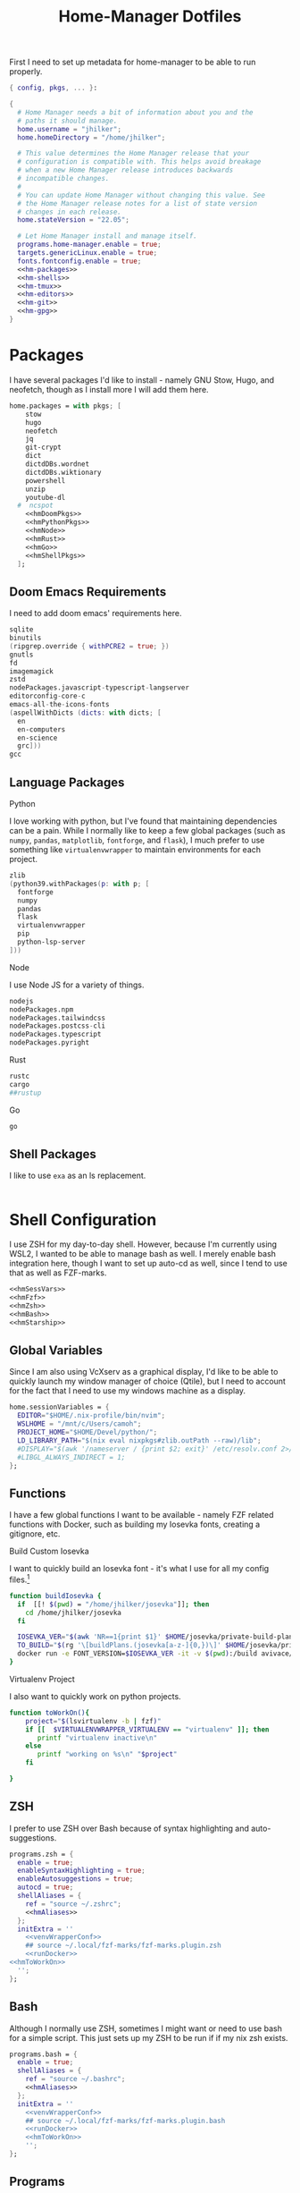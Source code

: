 #+title: Home-Manager Dotfiles
#+property: header-args :noweb yes :mkdirp yes
#+property: header-args:nix :tangle no
#+property: header-args:conf-yaml :tangle ~/.fzf-marks
#+startup: fold


First I need to set up metadata for home-manager to be able to run properly.
#+name: hm-core
#+begin_src nix :tangle home.nix
{ config, pkgs, ... }:

{
  # Home Manager needs a bit of information about you and the
  # paths it should manage.
  home.username = "jhilker";
  home.homeDirectory = "/home/jhilker";

  # This value determines the Home Manager release that your
  # configuration is compatible with. This helps avoid breakage
  # when a new Home Manager release introduces backwards
  # incompatible changes.
  #
  # You can update Home Manager without changing this value. See
  # the Home Manager release notes for a list of state version
  # changes in each release.
  home.stateVersion = "22.05";

  # Let Home Manager install and manage itself.
  programs.home-manager.enable = true;
  targets.genericLinux.enable = true;
  fonts.fontconfig.enable = true;
  <<hm-packages>>
  <<hm-shells>>
  <<hm-tmux>>
  <<hm-editors>>
  <<hm-git>>
  <<hm-gpg>>
}
#+end_src

* Packages
I have several packages I'd like to install - namely GNU Stow, Hugo, and neofetch, though as I install more I will add them here.
#+name: hm-packages
#+begin_src nix
home.packages = with pkgs; [
    stow
    hugo
    neofetch
    jq
    git-crypt
    dict
    dictdDBs.wordnet
    dictdDBs.wiktionary
    powershell
    unzip
    youtube-dl
  #  ncspot
    <<hmDoomPkgs>>
    <<hmPythonPkgs>>
    <<hmNode>>
    <<hmRust>>
    <<hmGo>>
    <<hmShellPkgs>>
  ];
#+end_src

** Doom Emacs Requirements
I need to add doom emacs' requirements here.
#+name: hmDoomPkgs
#+begin_src nix
sqlite
binutils
(ripgrep.override { withPCRE2 = true; })
gnutls
fd
imagemagick
zstd
nodePackages.javascript-typescript-langserver
editorconfig-core-c
emacs-all-the-icons-fonts
(aspellWithDicts (dicts: with dicts; [
  en
  en-computers
  en-science
  grc]))
gcc
#+end_src

** Language Packages
**** Python
I love working with python, but I've found that maintaining dependencies can be a pain. While I normally like to keep a few global packages (such as =numpy=, =pandas=, =matplotlib=, =fontforge=, and =flask=), I much prefer to use something like =virtualenvwrapper= to maintain environments for each project.
#+name: hmPythonPkgs
#+begin_src nix
zlib
(python39.withPackages(p: with p; [
  fontforge
  numpy
  pandas
  flask
  virtualenvwrapper
  pip
  python-lsp-server
]))
#+end_src

**** Node
I use Node JS for a variety of things.
#+name: hmNode
#+begin_src nix
nodejs
nodePackages.npm
nodePackages.tailwindcss
nodePackages.postcss-cli
nodePackages.typescript
nodePackages.pyright
#+end_src

**** Rust
#+name: hmRust
#+begin_src nix
rustc
cargo
##rustup
#+end_src

**** Go
#+name: hmGo
#+begin_src nix
go
#+end_src

** Shell Packages
I like to use =exa= as an ls replacement.
#+name: hmShellPkgs
#+begin_src nix

#+end_src

* Shell Configuration
I use ZSH for my day-to-day shell. However, because I'm currently using WSL2, I wanted to be able to manage bash as well. I merely enable bash integration here, though I want to set up auto-cd as well, since I tend to use that as well as FZF-marks.
#+name: hm-shells
#+begin_src nix
<<hmSessVars>>
<<hmFzf>>
<<hmZsh>>
<<hmBash>>
<<hmStarship>>
#+end_src

** Global Variables
Since I am also using VcXserv as a graphical display, I'd like to be able to quickly launch my window manager of choice (Qtile), but I need to account for the fact that I need to use my windows machine as a display.
#+name: hmSessVars
#+begin_src nix
home.sessionVariables = {
  EDITOR="$HOME/.nix-profile/bin/nvim";
  WSLHOME = "/mnt/c/Users/camoh";
  PROJECT_HOME="$HOME/Devel/python/";
  LD_LIBRARY_PATH="$(nix eval nixpkgs#zlib.outPath --raw)/lib";
  #DISPLAY="$(awk '/nameserver / {print $2; exit}' /etc/resolv.conf 2>/dev/null):0";
  #LIBGL_ALWAYS_INDIRECT = 1;
};
#+end_src

** Functions
I have a few global functions I want to be available - namely FZF related functions with Docker, such as building my Iosevka fonts, creating a gitignore, etc.
**** Build Custom Iosevka
I want to quickly build an Iosevka font - it's what I use for all my config files.[fn:1]
#+name: hm-build-iosevka
#+begin_src sh
function buildIosevka {
  if  [[! $(pwd) = "/home/jhilker/josevka"]]; then
    cd /home/jhilker/josevka
  fi

  IOSEVKA_VER="$(awk 'NR==1{print $1}' $HOME/josevka/private-build-plans.toml)"
  TO_BUILD="$(rg '\[buildPlans.(josevka[a-z-]{0,})\]' $HOME/josevka/private-build-plans.toml | sed 's/]//g' | cut -d'.' -f2 | fzf)"
  docker run -e FONT_VERSION=$IOSEVKA_VER -it -v $(pwd):/build avivace/iosevka-build ttf::$TO_BUILD
}
#+end_src

**** Virtualenv Project
I also want to quickly work on python projects.
#+name: hmToWorkOn
#+begin_src sh
function toWorkOn(){
    project="$(lsvirtualenv -b | fzf)"
    if [[  $VIRTUALENVWRAPPER_VIRTUALENV == "virtualenv" ]]; then
       printf "virtualenv inactive\n"
    else
       printf "working on %s\n" "$project"
    fi

}
#+end_src

** ZSH
I prefer to use ZSH over Bash because of syntax highlighting and auto-suggestions.
#+name: hmZsh
#+begin_src nix
programs.zsh = {
  enable = true;
  enableSyntaxHighlighting = true;
  enableAutosuggestions = true;
  autocd = true;
  shellAliases = {
    ref = "source ~/.zshrc";
    <<hmAliases>>
  };
  initExtra = ''
    <<venvWrapperConf>>
    ## source ~/.local/fzf-marks/fzf-marks.plugin.zsh
    <<runDocker>>
<<hmToWorkOn>>
  '';
};
#+end_src

** Bash
Although I normally use ZSH, sometimes I might want or need to use bash for a simple script. This just sets up my ZSH to be run if if my nix zsh exists.
#+name: hmBash
#+begin_src nix
programs.bash = {
  enable = true;
  shellAliases = {
    ref = "source ~/.bashrc";
    <<hmAliases>>
  };
  initExtra = ''
    <<venvWrapperConf>>
    ## source ~/.local/fzf-marks/fzf-marks.plugin.bash
    <<runDocker>>
    <<hmToWorkOn>>
    '';
};
#+end_src

** Programs
**** FZF
#+name: hmFzf
#+begin_src nix
programs.fzf = {
    enable = true;
    enableBashIntegration = true;
    enableZshIntegration = true;
};
#+end_src

***** FZF-Marks
I normally use fzf-marks to quickly jump to my most commonly used directories - such as my roam directories, etc.
#+begin_src conf-yaml
winhome: /mnt/c/Users/camoh/
dotfiles: ~/.dotfiles/
org: /mnt/c/Users/camoh/Dropbox/org/
#+end_src


**** Starship
Starship is my terminal prompt of choice - what can I say, it's absolutely incredible.
#+name: hmStarship
#+begin_src nix
programs.starship = {
  enable = true;
  enableBashIntegration = true;
  enableZshIntegration = true;
  settings = {
    line_break.disabled = true;
  };
};
#+end_src

** Misc Changes
**** Enabling VirtualEnvWrapper

#+name: venvWrapperConf
#+begin_src nix
source "${pkgs.python39Packages.virtualenvwrapper.outPath}/bin/virtualenvwrapper.sh"
#+end_src

**** Enabling Docker
I want to enable docker on startup.
#+name: runDocker
#+begin_src sh
RUNNING=`ps aux | grep dockerd | grep -v grep`
if [ -z "$RUNNING" ]; then
    sudo dockerd > /dev/null 2>&1 &
    disown
fi
#+end_src

** Aliases
I keep a few shell aliases here.
#+name: hmAliases
#+begin_src nix
mypy = "~/.nix-profile/bin/python3 $@";
#hms = "home-manager switch -f ~/.dotfiles/home.nix";
doom = "~/.emacs.d/bin/doom $@";
ls = "${pkgs.exa.outPath}/bin/exa -alh --git-ignore --icons";
ll = "${pkgs.exa.outPath}/bin/exa -alh";
cat = "${pkgs.bat.outPath}/bin/bat $@";
notify-send = "wsl-notify-send.exe $@";
spicetify = "spicetify.exe $@";
#+end_src

* Tmux
Tmux is a terminal multiplexer.
#+name: hm-tmux
#+begin_src nix
programs.tmux = {
  enable = true;
};
#+end_src
* Editors
While I normally use emacs for large-scale projects, I do like to use neovim for quick edits.
#+name: hm-editors
#+begin_src nix
programs.emacs.enable = true;
services.emacs.enable = true;
<<hm-neovim>>
#+end_src

** Neovim
:PROPERTIES:
:header-args:lua: :tangle editors/nvim/config.lua
:END:
I want to enable neovim here.
#+name: hm-neovim
#+begin_src nix
programs.neovim = {
    enable = true;
    viAlias = true;
    vimAlias = true;
    extraConfig = ''
      lua << EOF
      ${builtins.readFile ./editors/nvim/config.lua};
    '';
    coc.enable = true;
    #coc.package = pkgs.vimPlugins.nvim-lspconfig;

    plugins = with pkgs.vimPlugins; [
      gruvbox-nvim
      vim-nix
      nvim-treesitter
      vim-lightline-coc
      vim-airline
      vim-airline-themes
      coc-pyright
      coc-tailwindcss
    ];

    withPython3 = true;
    withNodeJs = true;
};
#+end_src

* Git
Is there really that much to say about this config? It's not that fancy.
#+name: hm-git
#+begin_src nix
programs.git = {
  enable = true;
  userName = "Jacob Hilker";
  userEmail = "jacob.hilker2@gmail.com";
  signing = {
    key = "jacob.hilker2@gmail.com";

    signByDefault = true;
  };
  <<hmGitDelta>>
  <<hmGitExtra>>
};
#+end_src
** Extra Configuration
I like to use "main" as my default branch rather than "master".
#+name: hmGitExtra
#+begin_src nix
extraConfig = {
  init.defaultBranch = "main";
};
#+end_src

** Delta
I like to use delta for viewing diffs.
#+name: hmGitDelta
#+begin_src nix
delta = {
  enable = true;
};
#+end_src

* GPG
I use GPG to sign all of my git commits and to encrypt sensitive files.
#+name: hm-gpg
#+begin_src nix
programs.gpg.enable = true;
<<hm-gpg-agent>>
#+end_src

** GPG-Agent
However, although I love GPG, I don't want to enter a password every 10 minutes - I'd much rather enter the password once for the day and enable that.
#+name: hm-gpg-agent
#+begin_src nix
services.gpg-agent = {
  enable = true;
  enableBashIntegration = true;
  enableZshIntegration = true;
  enableSshSupport = true;
  defaultCacheTtl = 86400;
  defaultCacheTtlSsh = 86400;
};
#+end_src

* Media Programs
*** NCSpot
Ncspot has quickly become my terminal-based spotify client of choice. Sure, I /technically/ have the graphical client, but why use that when ncspot is so much more simpler? While I don't use ncspot on WSL, on my lower-end machines I feel as though it's the simplest choice to configure and set up.
#+name: hm-ncspot
#+begin_src nix
programs.ncspot = {
  enable = true;
  settings = {
    shuffle = true;
    notify = true;
    use_nerdfont = true;
    <<ncspotTheme>>
    #<<ncspotKeys>>
  };
};
#+end_src

* WSL-Specific Programs
*** Windows Terminal
This is my config file to Windows Terminal - while I'm not tangling it right now, it contains everything I need for getting my terminal up and running.
#+begin_src json :tangle no
{
    "$help": "https://aka.ms/terminal-documentation",
    "$schema": "https://aka.ms/terminal-profiles-schema",
    "actions":
    [
        {
            "command": "paste"
        },
        {
            "command":
            {
                "action": "copy",
                "singleLine": false
            },
            "keys": "ctrl+c"
        },
        {
            "command": "unbound",
            "keys": "ctrl+v"
        },
        {
            "command": "unbound",
            "keys": "alt+shift+d"
        },
        {
            "command": "find",
            "keys": "ctrl+shift+f"
        },
        {
            "command":
            {
                "action": "splitPane",
                "split": "auto",
                "splitMode": "duplicate"
            },
            "keys": "ctrl+shift+]"
        }
    ],
    "copyFormatting": "none",
    "copyOnSelect": false,
    "defaultProfile": "{52ee2030-755d-4062-9cd4-a32da9c530df}",
    "profiles":
    {
        "defaults":
        {
            "colorScheme": "Gruvbox Hard Dark",
            "font":
            {
                "face": "Josevka"
            }
        },
        "list":
        [
            {
                "guid": "{61c54bbd-c2c6-5271-96e7-009a87ff44bf}",
                "hidden": false,
                "name": "Windows PowerShell"
            },
            {
                "guid": "{0caa0dad-35be-5f56-a8ff-afceeeaa6101}",
                "hidden": false,
                "name": "Command Prompt"
            },
            {
                "guid": "{b453ae62-4e3d-5e58-b989-0a998ec441b8}",
                "hidden": true,
                "name": "Azure Cloud Shell",
                "source": "Windows.Terminal.Azure"
            },
            {
                "commandline": "C:\\Windows\\system32\\wsl.exe -d Ubuntu ~/.nix-profile/bin/zsh",
                "guid": "{52ee2030-755d-4062-9cd4-a32da9c530df}",
                "hidden": false,
                "icon": "ms-appx:///ProfileIcons/{9acb9455-ca41-5af7-950f-6bca1bc9722f}.png",
                "name": "Ubuntu",
                "startingDirectory": "~"
            }
        ]
    },
    "schemes":
    [
        {
            "background": "#0C0C0C",
            "black": "#0C0C0C",
            "blue": "#0037DA",
            "brightBlack": "#767676",
            "brightBlue": "#3B78FF",
            "brightCyan": "#61D6D6",
            "brightGreen": "#16C60C",
            "brightPurple": "#B4009E",
            "brightRed": "#E74856",
            "brightWhite": "#F2F2F2",
            "brightYellow": "#F9F1A5",
            "cursorColor": "#FFFFFF",
            "cyan": "#3A96DD",
            "foreground": "#CCCCCC",
            "green": "#13A10E",
            "name": "Campbell",
            "purple": "#881798",
            "red": "#C50F1F",
            "selectionBackground": "#FFFFFF",
            "white": "#CCCCCC",
            "yellow": "#C19C00"
        },
        {
            "background": "#012456",
            "black": "#0C0C0C",
            "blue": "#0037DA",
            "brightBlack": "#767676",
            "brightBlue": "#3B78FF",
            "brightCyan": "#61D6D6",
            "brightGreen": "#16C60C",
            "brightPurple": "#B4009E",
            "brightRed": "#E74856",
            "brightWhite": "#F2F2F2",
            "brightYellow": "#F9F1A5",
            "cursorColor": "#FFFFFF",
            "cyan": "#3A96DD",
            "foreground": "#CCCCCC",
            "green": "#13A10E",
            "name": "Campbell Powershell",
            "purple": "#881798",
            "red": "#C50F1F",
            "selectionBackground": "#FFFFFF",
            "white": "#CCCCCC",
            "yellow": "#C19C00"
        },
        {
            "background": "#1D2021",
            "black": "#1D2021",
            "blue": "#458588",
            "brightBlack": "#928374",
            "brightBlue": "#83A598",
            "brightCyan": "#8EC07C",
            "brightGreen": "#B8BB26",
            "brightPurple": "#D3869B",
            "brightRed": "#FB4934",
            "brightWhite": "#EBDBB2",
            "brightYellow": "#FABD2F",
            "cursorColor": "#EBDBB2",
            "cyan": "#689D6A",
            "foreground": "#EBDBB2",
            "green": "#98971A",
            "name": "Gruvbox Hard Dark",
            "purple": "#B16286",
            "red": "#CC241D",
            "selectionBackground": "#D3869B",
            "white": "#A89984",
            "yellow": "#D79921"
        },
        {
            "background": "#282828",
            "black": "#282828",
            "blue": "#458588",
            "brightBlack": "#928374",
            "brightBlue": "#83A598",
            "brightCyan": "#8EC07C",
            "brightGreen": "#B8BB26",
            "brightPurple": "#D3869B",
            "brightRed": "#FB4934",
            "brightWhite": "#EBDBB2",
            "brightYellow": "#FABD2F",
            "cursorColor": "#FFFFFF",
            "cyan": "#689D6A",
            "foreground": "#EBDBB2",
            "green": "#98971A",
            "name": "Gruvbox Medium Dark",
            "purple": "#B16286",
            "red": "#CC241D",
            "selectionBackground": "#FFFFFF",
            "white": "#A89984",
            "yellow": "#D79921"
        },
        {
            "background": "#32302F",
            "black": "#32302F",
            "blue": "#458588",
            "brightBlack": "#928374",
            "brightBlue": "#83A598",
            "brightCyan": "#8EC07C",
            "brightGreen": "#B8BB26",
            "brightPurple": "#D3869B",
            "brightRed": "#FB4934",
            "brightWhite": "#EBDBB2",
            "brightYellow": "#FABD2F",
            "cursorColor": "#FFFFFF",
            "cyan": "#689D6A",
            "foreground": "#EBDBB2",
            "green": "#98971A",
            "name": "Gruvbox Soft Dark",
            "purple": "#B16286",
            "red": "#CC241D",
            "selectionBackground": "#FFFFFF",
            "white": "#A89984",
            "yellow": "#D79921"
        },
        {
            "background": "#1D2021",
            "black": "#665C54",
            "blue": "#7DAEA3",
            "brightBlack": "#928374",
            "brightBlue": "#7DAEA3",
            "brightCyan": "#89B482",
            "brightGreen": "#A9B665",
            "brightPurple": "#D3869B",
            "brightRed": "#EA6962",
            "brightWhite": "#D4BE98",
            "brightYellow": "#D8A657",
            "cursorColor": "#FFFFFF",
            "cyan": "#89B482",
            "foreground": "#D4BE98",
            "green": "#A9B665",
            "name": "Gruvbox-Material Hard Dark",
            "purple": "#D3869B",
            "red": "#EA6962",
            "selectionBackground": "#FFFFFF",
            "white": "#D4BE98",
            "yellow": "#D8A657"
        },
        {
            "background": "#F9F5D7",
            "black": "#504945",
            "blue": "#45707A",
            "brightBlack": "#504945",
            "brightBlue": "#45707A",
            "brightCyan": "#4C7A5D",
            "brightGreen": "#6C782E",
            "brightPurple": "#945E80",
            "brightRed": "#C14A4A",
            "brightWhite": "#D4BE98",
            "brightYellow": "#B47109",
            "cursorColor": "#FFFFFF",
            "cyan": "#4C7A5D",
            "foreground": "#654735",
            "green": "#6C782E",
            "name": "Gruvbox-Material Hard Light",
            "purple": "#945E80",
            "red": "#C14A4A",
            "selectionBackground": "#FFFFFF",
            "white": "#D4BE98",
            "yellow": "#B47109"
        },
        {
            "background": "#282828",
            "black": "#665C54",
            "blue": "#7DAEA3",
            "brightBlack": "#928374",
            "brightBlue": "#7DAEA3",
            "brightCyan": "#89B482",
            "brightGreen": "#A9B665",
            "brightPurple": "#D3869B",
            "brightRed": "#EA6962",
            "brightWhite": "#D4BE98",
            "brightYellow": "#D8A657",
            "cursorColor": "#FFFFFF",
            "cyan": "#89B482",
            "foreground": "#D4BE98",
            "green": "#A9B665",
            "name": "Gruvbox-Material Medium Dark",
            "purple": "#D3869B",
            "red": "#EA6962",
            "selectionBackground": "#FFFFFF",
            "white": "#D4BE98",
            "yellow": "#D8A657"
        },
        {
            "background": "#FBF1C7",
            "black": "#504945",
            "blue": "#45707A",
            "brightBlack": "#504945",
            "brightBlue": "#45707A",
            "brightCyan": "#4C7A5D",
            "brightGreen": "#6C782E",
            "brightPurple": "#945E80",
            "brightRed": "#C14A4A",
            "brightWhite": "#D4BE98",
            "brightYellow": "#B47109",
            "cursorColor": "#FFFFFF",
            "cyan": "#4C7A5D",
            "foreground": "#654735",
            "green": "#6C782E",
            "name": "Gruvbox-Material Medium Light",
            "purple": "#945E80",
            "red": "#C14A4A",
            "selectionBackground": "#FFFFFF",
            "white": "#D4BE98",
            "yellow": "#B47109"
        },
        {
            "background": "#32302F",
            "black": "#665C54",
            "blue": "#7DAEA3",
            "brightBlack": "#928374",
            "brightBlue": "#7DAEA3",
            "brightCyan": "#89B482",
            "brightGreen": "#A9B665",
            "brightPurple": "#D3869B",
            "brightRed": "#EA6962",
            "brightWhite": "#D4BE98",
            "brightYellow": "#D8A657",
            "cursorColor": "#FFFFFF",
            "cyan": "#89B482",
            "foreground": "#D4BE98",
            "green": "#A9B665",
            "name": "Gruvbox-Material Soft Dark",
            "purple": "#D3869B",
            "red": "#EA6962",
            "selectionBackground": "#FFFFFF",
            "white": "#D4BE98",
            "yellow": "#D8A657"
        },
        {
            "background": "#F2E5BC",
            "black": "#504945",
            "blue": "#45707A",
            "brightBlack": "#504945",
            "brightBlue": "#45707A",
            "brightCyan": "#4C7A5D",
            "brightGreen": "#6C782E",
            "brightPurple": "#945E80",
            "brightRed": "#C14A4A",
            "brightWhite": "#D4BE98",
            "brightYellow": "#B47109",
            "cursorColor": "#FFFFFF",
            "cyan": "#4C7A5D",
            "foreground": "#654735",
            "green": "#6C782E",
            "name": "Gruvbox-Material Soft Light",
            "purple": "#945E80",
            "red": "#C14A4A",
            "selectionBackground": "#FFFFFF",
            "white": "#D4BE98",
            "yellow": "#B47109"
        },
        {
            "background": "#20242C",
            "black": "#3B4252",
            "blue": "#81A1C1",
            "brightBlack": "#3B4252",
            "brightBlue": "#5E81AC",
            "brightCyan": "#88C0D0",
            "brightGreen": "#A3BE8C",
            "brightPurple": "#B48EAD",
            "brightRed": "#D08770",
            "brightWhite": "#E5E9F0",
            "brightYellow": "#EBCB8B",
            "cursorColor": "#EBCB8B",
            "cyan": "#88C0D0",
            "foreground": "#E5E9F0",
            "green": "#8FBCBB",
            "name": "Nord",
            "purple": "#B48EAD",
            "red": "#BF616A",
            "selectionBackground": "#434C5E",
            "white": "#D8DEE9",
            "yellow": "#EBCB8B"
        },
        {
            "background": "#282C34",
            "black": "#282C34",
            "blue": "#61AFEF",
            "brightBlack": "#5A6374",
            "brightBlue": "#61AFEF",
            "brightCyan": "#56B6C2",
            "brightGreen": "#98C379",
            "brightPurple": "#C678DD",
            "brightRed": "#E06C75",
            "brightWhite": "#DCDFE4",
            "brightYellow": "#E5C07B",
            "cursorColor": "#FFFFFF",
            "cyan": "#56B6C2",
            "foreground": "#DCDFE4",
            "green": "#98C379",
            "name": "One Half Dark",
            "purple": "#C678DD",
            "red": "#E06C75",
            "selectionBackground": "#FFFFFF",
            "white": "#DCDFE4",
            "yellow": "#E5C07B"
        },
        {
            "background": "#FAFAFA",
            "black": "#383A42",
            "blue": "#0184BC",
            "brightBlack": "#4F525D",
            "brightBlue": "#61AFEF",
            "brightCyan": "#56B5C1",
            "brightGreen": "#98C379",
            "brightPurple": "#C577DD",
            "brightRed": "#DF6C75",
            "brightWhite": "#FFFFFF",
            "brightYellow": "#E4C07A",
            "cursorColor": "#4F525D",
            "cyan": "#0997B3",
            "foreground": "#383A42",
            "green": "#50A14F",
            "name": "One Half Light",
            "purple": "#A626A4",
            "red": "#E45649",
            "selectionBackground": "#FFFFFF",
            "white": "#FAFAFA",
            "yellow": "#C18301"
        },
        {
            "background": "#002B36",
            "black": "#002B36",
            "blue": "#268BD2",
            "brightBlack": "#073642",
            "brightBlue": "#839496",
            "brightCyan": "#93A1A1",
            "brightGreen": "#586E75",
            "brightPurple": "#6C71C4",
            "brightRed": "#CB4B16",
            "brightWhite": "#FDF6E3",
            "brightYellow": "#657B83",
            "cursorColor": "#FFFFFF",
            "cyan": "#2AA198",
            "foreground": "#839496",
            "green": "#859900",
            "name": "Solarized Dark",
            "purple": "#D33682",
            "red": "#DC322F",
            "selectionBackground": "#FFFFFF",
            "white": "#EEE8D5",
            "yellow": "#B58900"
        },
        {
            "background": "#FDF6E3",
            "black": "#002B36",
            "blue": "#268BD2",
            "brightBlack": "#073642",
            "brightBlue": "#839496",
            "brightCyan": "#93A1A1",
            "brightGreen": "#586E75",
            "brightPurple": "#6C71C4",
            "brightRed": "#CB4B16",
            "brightWhite": "#FDF6E3",
            "brightYellow": "#657B83",
            "cursorColor": "#002B36",
            "cyan": "#2AA198",
            "foreground": "#657B83",
            "green": "#859900",
            "name": "Solarized Light",
            "purple": "#D33682",
            "red": "#DC322F",
            "selectionBackground": "#FFFFFF",
            "white": "#EEE8D5",
            "yellow": "#B58900"
        },
        {
            "background": "#000000",
            "black": "#000000",
            "blue": "#3465A4",
            "brightBlack": "#555753",
            "brightBlue": "#729FCF",
            "brightCyan": "#34E2E2",
            "brightGreen": "#8AE234",
            "brightPurple": "#AD7FA8",
            "brightRed": "#EF2929",
            "brightWhite": "#EEEEEC",
            "brightYellow": "#FCE94F",
            "cursorColor": "#FFFFFF",
            "cyan": "#06989A",
            "foreground": "#D3D7CF",
            "green": "#4E9A06",
            "name": "Tango Dark",
            "purple": "#75507B",
            "red": "#CC0000",
            "selectionBackground": "#FFFFFF",
            "white": "#D3D7CF",
            "yellow": "#C4A000"
        },
        {
            "background": "#FFFFFF",
            "black": "#000000",
            "blue": "#3465A4",
            "brightBlack": "#555753",
            "brightBlue": "#729FCF",
            "brightCyan": "#34E2E2",
            "brightGreen": "#8AE234",
            "brightPurple": "#AD7FA8",
            "brightRed": "#EF2929",
            "brightWhite": "#EEEEEC",
            "brightYellow": "#FCE94F",
            "cursorColor": "#000000",
            "cyan": "#06989A",
            "foreground": "#555753",
            "green": "#4E9A06",
            "name": "Tango Light",
            "purple": "#75507B",
            "red": "#CC0000",
            "selectionBackground": "#FFFFFF",
            "white": "#D3D7CF",
            "yellow": "#C4A000"
        },
        {
            "background": "#300A24",
            "black": "#171421",
            "blue": "#0037DA",
            "brightBlack": "#767676",
            "brightBlue": "#08458F",
            "brightCyan": "#2C9FB3",
            "brightGreen": "#26A269",
            "brightPurple": "#A347BA",
            "brightRed": "#C01C28",
            "brightWhite": "#F2F2F2",
            "brightYellow": "#A2734C",
            "cursorColor": "#FFFFFF",
            "cyan": "#3A96DD",
            "foreground": "#FFFFFF",
            "green": "#26A269",
            "name": "Ubuntu-22.04-ColorScheme",
            "purple": "#881798",
            "red": "#C21A23",
            "selectionBackground": "#FFFFFF",
            "white": "#CCCCCC",
            "yellow": "#A2734C"
        },
        {
            "background": "#300A24",
            "black": "#171421",
            "blue": "#0037DA",
            "brightBlack": "#767676",
            "brightBlue": "#08458F",
            "brightCyan": "#2C9FB3",
            "brightGreen": "#26A269",
            "brightPurple": "#A347BA",
            "brightRed": "#C01C28",
            "brightWhite": "#F2F2F2",
            "brightYellow": "#A2734C",
            "cursorColor": "#FFFFFF",
            "cyan": "#3A96DD",
            "foreground": "#FFFFFF",
            "green": "#26A269",
            "name": "Ubuntu-ColorScheme",
            "purple": "#881798",
            "red": "#C21A23",
            "selectionBackground": "#FFFFFF",
            "white": "#CCCCCC",
            "yellow": "#A2734C"
        },
        {
            "background": "#000000",
            "black": "#000000",
            "blue": "#000080",
            "brightBlack": "#808080",
            "brightBlue": "#0000FF",
            "brightCyan": "#00FFFF",
            "brightGreen": "#00FF00",
            "brightPurple": "#FF00FF",
            "brightRed": "#FF0000",
            "brightWhite": "#FFFFFF",
            "brightYellow": "#FFFF00",
            "cursorColor": "#FFFFFF",
            "cyan": "#008080",
            "foreground": "#C0C0C0",
            "green": "#008000",
            "name": "Vintage",
            "purple": "#800080",
            "red": "#800000",
            "selectionBackground": "#FFFFFF",
            "white": "#C0C0C0",
            "yellow": "#808000"
        }
    ],
    "theme": "dark"
}
#+end_src

* Desktop Programs


* Footnotes :noexport:
[fn:1] The docker container for Iosevka builds is currently broken for me, with an ELIFECYCLE error - I've reached out for comment to see if it's wrong with my setup or with the container, which is why I am not including it in my =~/.bashrc= or =~/.zshrc= yet.
